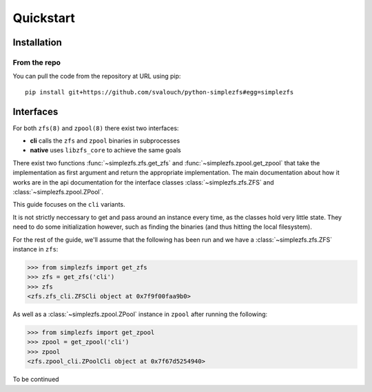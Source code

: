 ##########
Quickstart
##########

Installation
************

From the repo
=============

You can pull the code from the repository at URL using pip:

::

    pip install git+https://github.com/svalouch/python-simplezfs#egg=simplezfs


Interfaces
**********
For both ``zfs(8)`` and ``zpool(8)`` there exist two interfaces:

* **cli** calls the ``zfs`` and ``zpool`` binaries in subprocesses
* **native** uses ``libzfs_core`` to achieve the same goals

There exist two functions :func:`~simplezfs.zfs.get_zfs` and :func:`~simplezfs.zpool.get_zpool` that take the
implementation as first argument and return the appropriate implementation. The main documentation about how it works
are in the api documentation for the interface classes :class:`~simplezfs.zfs.ZFS` and :class:`~simplezfs.zpool.ZPool`.

This guide focuses on the ``cli`` variants.

It is not strictly neccessary to get and pass around an instance every time, as the classes hold very little state.
They need to do some initialization however, such as finding the binaries (and thus hitting the local filesystem).

For the rest of the guide, we'll assume that the following has been run and we have a :class:`~simplezfs.zfs.ZFS`
instance in ``zfs``:

.. code-block:: pycon

   >>> from simplezfs import get_zfs
   >>> zfs = get_zfs('cli')
   >>> zfs
   <zfs.zfs_cli.ZFSCli object at 0x7f9f00faa9b0>

As well as a :class:`~simplezfs.zpool.ZPool` instance in ``zpool`` after running the following:

.. code-block:: pycon

   >>> from simplezfs import get_zpool
   >>> zpool = get_zpool('cli')
   >>> zpool
   <zfs.zpool_cli.ZPoolCli object at 0x7f67d5254940>

To be continued

